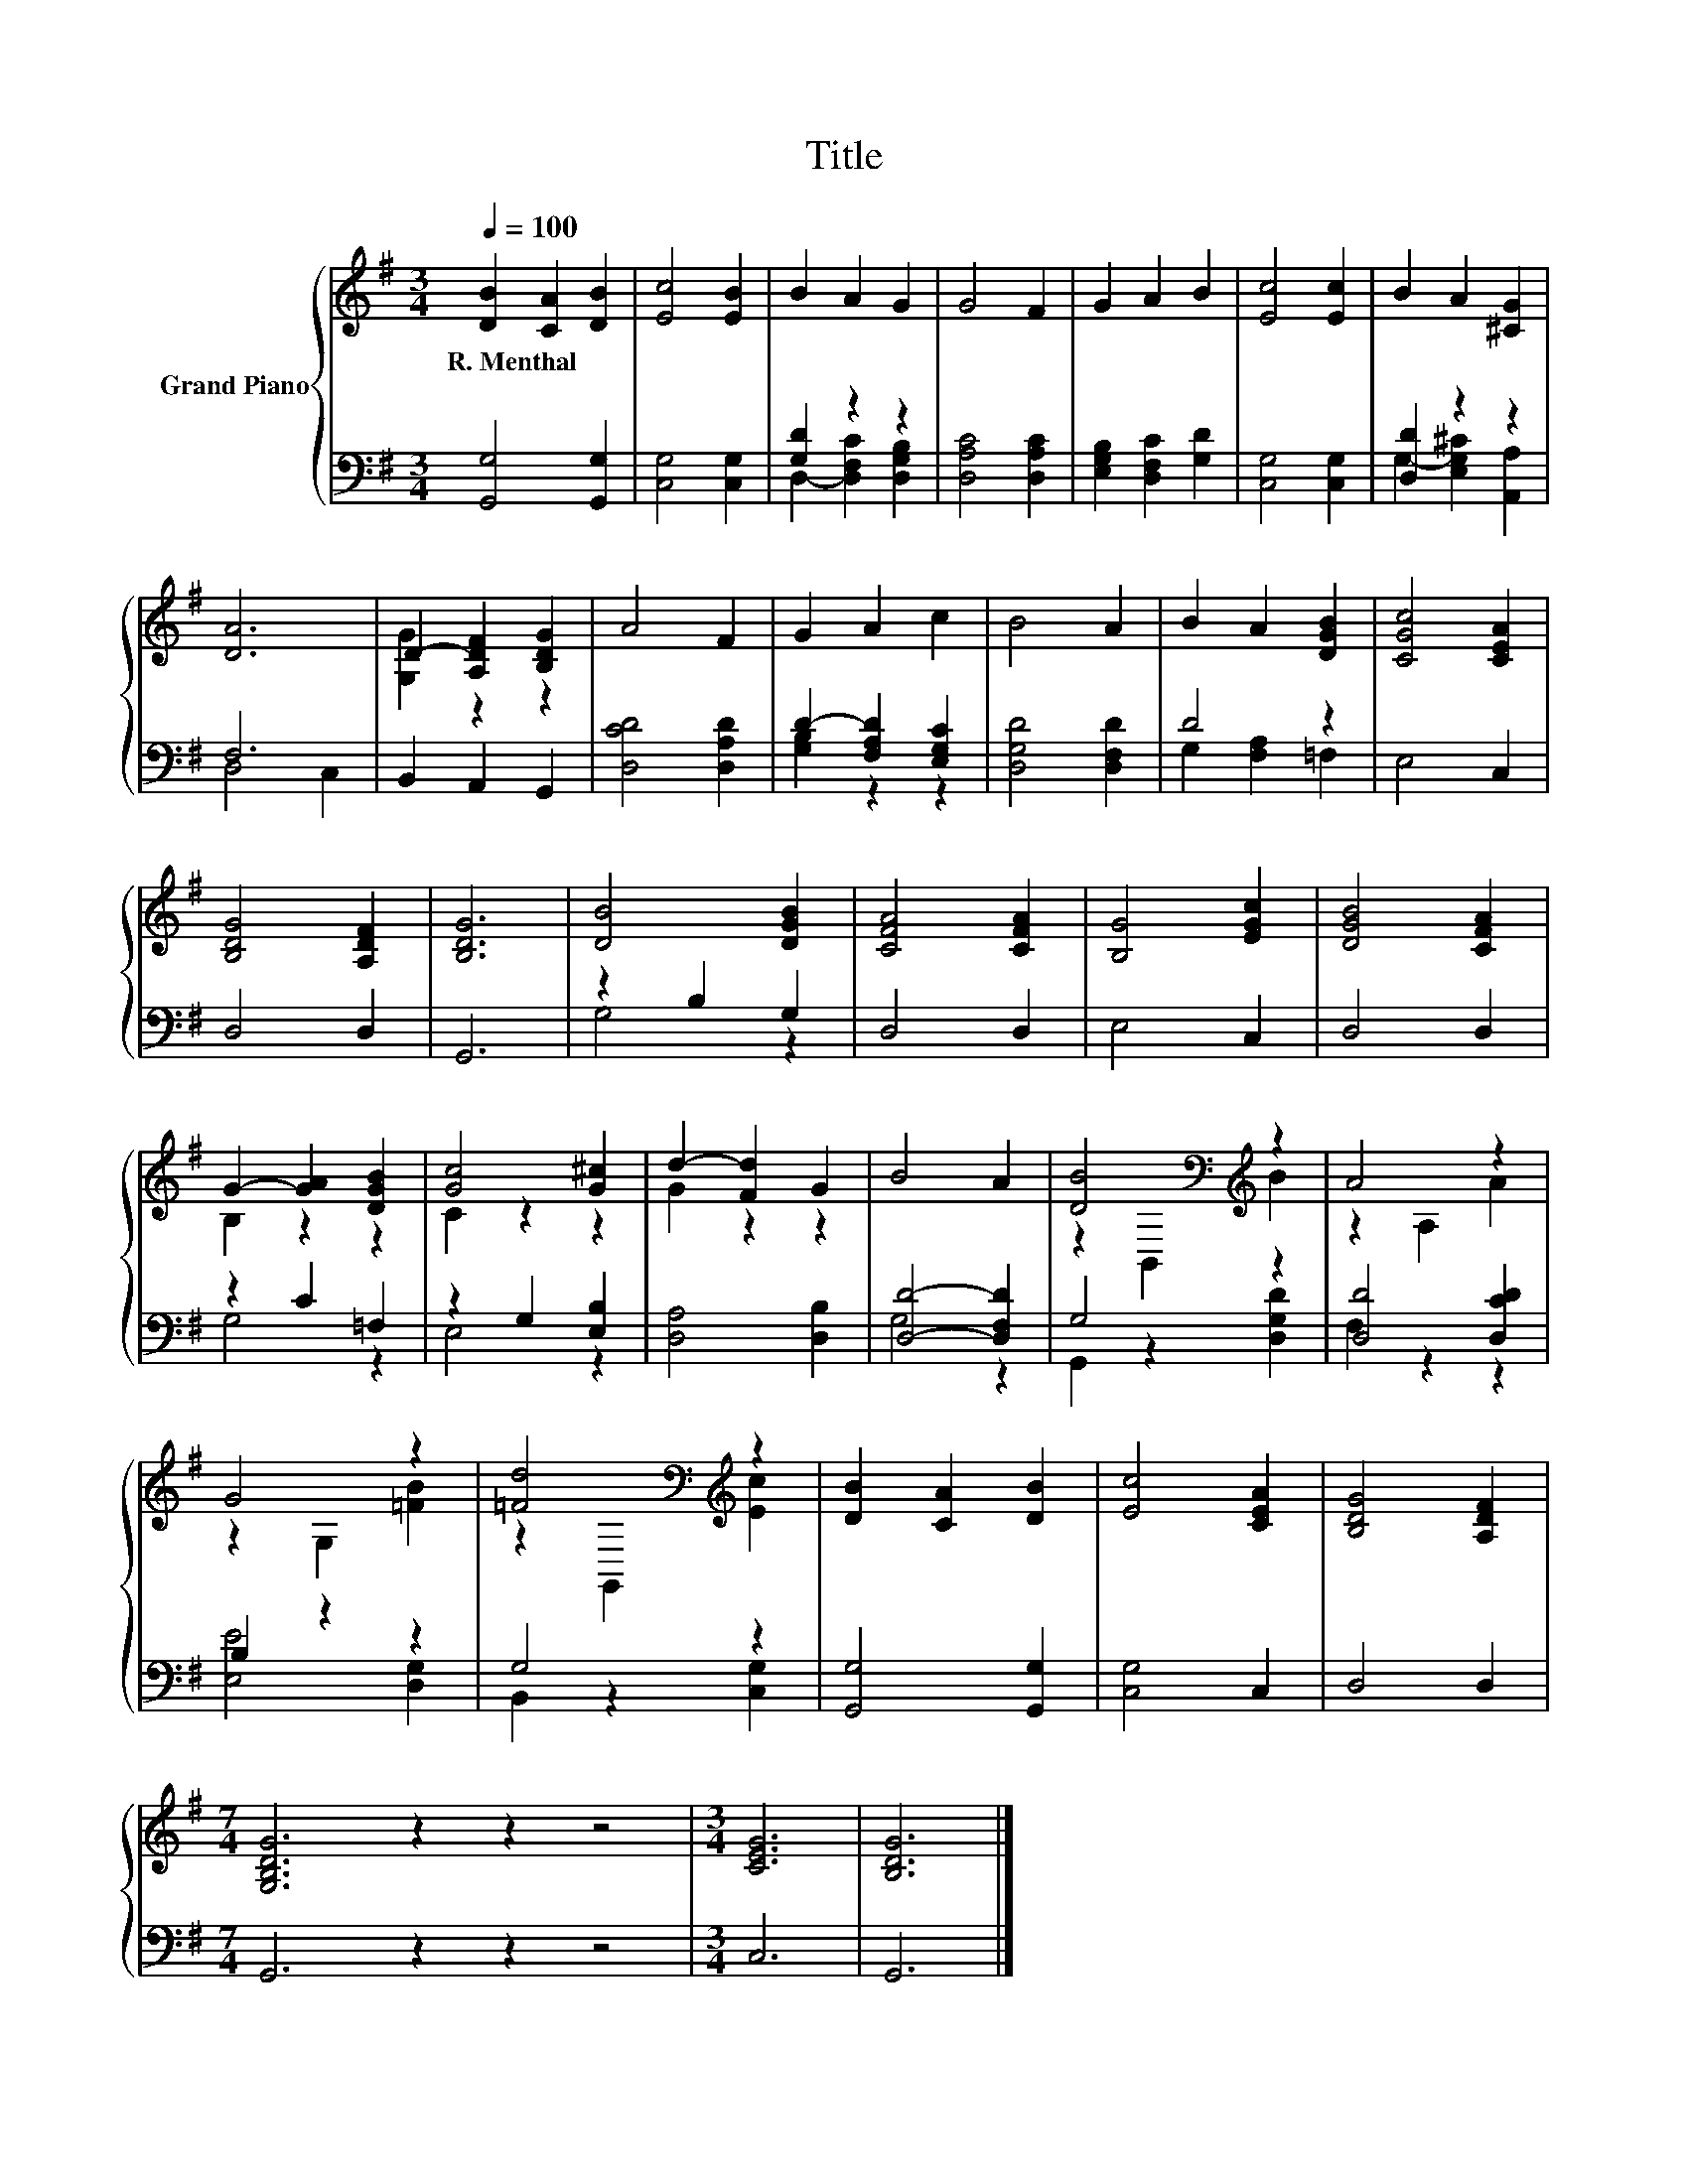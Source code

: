 X:1
T:Title
%%score { ( 1 4 ) | ( 2 3 ) }
L:1/8
Q:1/4=100
M:3/4
K:G
V:1 treble nm="Grand Piano"
V:4 treble 
V:2 bass 
V:3 bass 
V:1
 [DB]2 [CA]2 [DB]2 | [Ec]4 [EB]2 | B2 A2 G2 | G4 F2 | G2 A2 B2 | [Ec]4 [Ec]2 | B2 A2 [^CG]2 | %7
w: R.~Menthal * *|||||||
 [DA]6 | D2- [A,DF]2 [B,DG]2 | A4 F2 | G2 A2 c2 | B4 A2 | B2 A2 [DGB]2 | [CGc]4 [CEA]2 | %14
w: |||||||
 [B,DG]4 [A,DF]2 | [B,DG]6 | [DB]4 [DGB]2 | [CFA]4 [CFA]2 | [B,G]4 [EGc]2 | [DGB]4 [CFA]2 | %20
w: ||||||
 G2- [GA]2 [DGB]2 | [Gc]4 [G^c]2 | d2- [Fd]2 G2 | B4 A2 | [DB]4[K:bass][K:treble] z2 | A4 z2 | %26
w: ||||||
 G4 z2 | [=Fd]4[K:bass][K:treble] z2 | [DB]2 [CA]2 [DB]2 | [Ec]4 [CEA]2 | [B,DG]4 [A,DF]2 | %31
w: |||||
[M:7/4] [G,B,DG]6 z2 z2 z4 |[M:3/4] [CEG]6 | [B,DG]6 |] %34
w: |||
V:2
 [G,,G,]4 [G,,G,]2 | [C,G,]4 [C,G,]2 | [G,D]2 z2 z2 | [D,A,C]4 [D,A,C]2 | %4
 [E,G,B,]2 [D,F,C]2 [G,D]2 | [C,G,]4 [C,G,]2 | [D,D]2 z2 z2 | F,6 | B,,2 A,,2 G,,2 | %9
 [D,CD]4 [D,A,D]2 | D2- [F,A,D]2 [E,G,C]2 | [D,G,D]4 [D,F,D]2 | D4 z2 | E,4 C,2 | D,4 D,2 | G,,6 | %16
 z2 B,2 G,2 | D,4 D,2 | E,4 C,2 | D,4 D,2 | z2 C2 =F,2 | z2 G,2 [E,B,]2 | [D,A,]4 [D,B,]2 | %23
 [D,D]4- [D,F,D]2 | G,4 z2 | [D,D]4 [D,CD]2 | B,2 z2 z2 | G,4 z2 | [G,,G,]4 [G,,G,]2 | %29
 [C,G,]4 C,2 | D,4 D,2 |[M:7/4] G,,6 z2 z2 z4 |[M:3/4] C,6 | G,,6 |] %34
V:3
 x6 | x6 | D,2- [D,F,C]2 [D,G,B,]2 | x6 | x6 | x6 | G,2- [E,G,^C]2 [A,,A,]2 | D,4 C,2 | x6 | x6 | %10
 [G,B,]2 z2 z2 | x6 | G,2 [F,A,]2 =F,2 | x6 | x6 | x6 | G,4 z2 | x6 | x6 | x6 | G,4 z2 | E,4 z2 | %22
 x6 | G,4 z2 | G,,2 z2 [D,G,D]2 | F,2 z2 z2 | [E,E]4 [D,G,]2 | B,,2 z2 [C,G,]2 | x6 | x6 | x6 | %31
[M:7/4] x14 |[M:3/4] x6 | x6 |] %34
V:4
 x6 | x6 | x6 | x6 | x6 | x6 | x6 | x6 | [G,G]2 z2 z2 | x6 | x6 | x6 | x6 | x6 | x6 | x6 | x6 | %17
 x6 | x6 | x6 | B,2 z2 z2 | C2 z2 z2 | G2 z2 z2 | x6 | z2[K:bass] B,,2[K:treble] B2 | z2 A,2 A2 | %26
 z2 G,2 [=FB]2 | z2[K:bass] G,,2[K:treble] [Ec]2 | x6 | x6 | x6 |[M:7/4] x14 |[M:3/4] x6 | x6 |] %34

